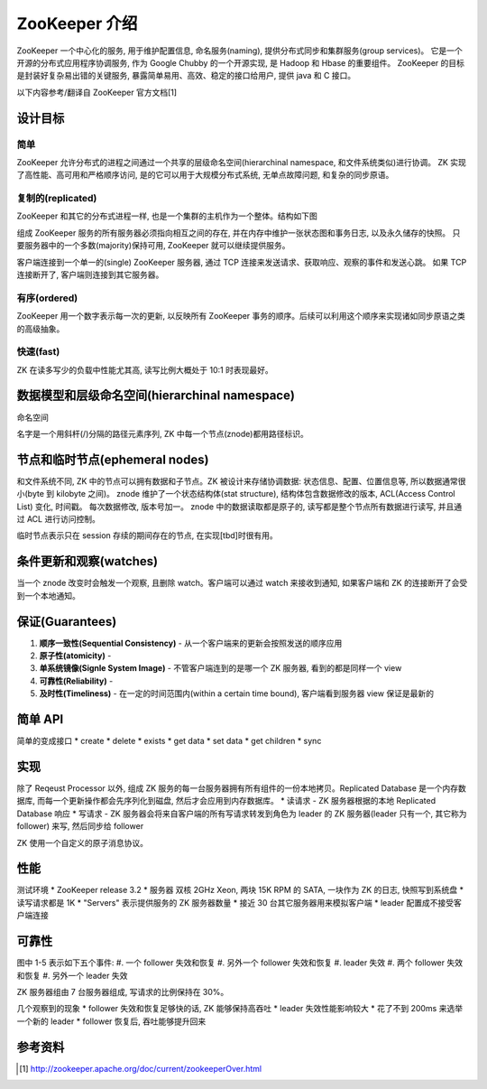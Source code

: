 ZooKeeper 介绍
################
ZooKeeper 一个中心化的服务, 用于维护配置信息, 命名服务(naming), 提供分布式同步和集群服务(group services)。
它是一个开源的分布式应用程序协调服务, 作为 Google Chubby 的一个开源实现, 是 Hadoop 和 Hbase 的重要组件。
ZooKeeper 的目标是封装好复杂易出错的关键服务, 暴露简单易用、高效、稳定的接口给用户, 提供 java 和 C 接口。

以下内容参考/翻译自 ZooKeeper 官方文档[1]

设计目标
========

简单
-----
ZooKeeper 允许分布式的进程之间通过一个共享的层级命名空间(hierarchinal namespace, 和文件系统类似)进行协调。
ZK 实现了高性能、高可用和严格顺序访问, 是的它可以用于大规模分布式系统, 无单点故障问题, 和复杂的同步原语。

复制的(replicated)
-------------------
ZooKeeper 和其它的分布式进程一样, 也是一个集群的主机作为一个整体。结构如下图

.. image:: _static/zkservice.jpg

组成 ZooKeeper 服务的所有服务器必须指向相互之间的存在, 并在内存中维护一张状态图和事务日志, 以及永久储存的快照。
只要服务器中的一个多数(majority)保持可用, ZooKeeper 就可以继续提供服务。

客户端连接到一个单一的(single) ZooKeeper 服务器, 通过 TCP 连接来发送请求、获取响应、观察的事件和发送心跳。
如果 TCP 连接断开了, 客户端则连接到其它服务器。


有序(ordered)
--------------
ZooKeeper 用一个数字表示每一次的更新, 以反映所有 ZooKeeper 事务的顺序。后续可以利用这个顺序来实现诸如同步原语之类的高级抽象。

快速(fast)
-----------
ZK 在读多写少的负载中性能尤其高, 读写比例大概处于 10:1 时表现最好。

数据模型和层级命名空间(hierarchinal namespace)
==============================================
命名空间

.. image:: _static/zknamespace.jpg

名字是一个用斜杆(/)分隔的路径元素序列, ZK 中每一个节点(znode)都用路径标识。

节点和临时节点(ephemeral nodes)
===============================
和文件系统不同, ZK 中的节点可以拥有数据和子节点。ZK 被设计来存储协调数据: 状态信息、配置、位置信息等,
所以数据通常很小(byte 到 kilobyte 之间)。
znode 维护了一个状态结构体(stat structure), 结构体包含数据修改的版本, ACL(Access Control List) 变化, 时间戳。
每次数据修改, 版本号加一。
znode 中的数据读取都是原子的, 读写都是整个节点所有数据进行读写, 并且通过 ACL 进行访问控制。

临时节点表示只在 session 存续的期间存在的节点, 在实现[tbd]时很有用。

条件更新和观察(watches)
=======================
当一个 znode 改变时会触发一个观察, 且删除 watch。客户端可以通过 watch 来接收到通知, 如果客户端和 ZK 的连接断开了会受到一个本地通知。

保证(Guarantees)
==================
#. **顺序一致性(Sequential Consistency)** - 从一个客户端来的更新会按照发送的顺序应用
#. **原子性(atomicity)** - 
#. **单系统镜像(Signle System Image)** - 不管客户端连到的是哪一个 ZK 服务器, 看到的都是同样一个 view
#. **可靠性(Reliability)** -
#. **及时性(Timeliness)** - 在一定的时间范围内(within a certain time bound), 客户端看到服务器 view 保证是最新的

简单 API
==========
简单的变成接口
* create
* delete
* exists
* get data
* set data
* get children
* sync

实现
=====
.. image:: _static/zkcomponents.jpg

除了 Reqeust Processor 以外, 组成 ZK 服务的每一台服务器拥有所有组件的一份本地拷贝。Replicated Database 是一个内存数据库, 
而每一个更新操作都会先序列化到磁盘, 然后才会应用到内存数据库。
* 读请求 - ZK 服务器根据的本地 Replicated Database 响应
* 写请求 - ZK 服务器会将来自客户端的所有写请求转发到角色为 leader 的 ZK 服务器(leader 只有一个, 其它称为 follower) 来写,
然后同步给 follower

ZK 使用一个自定义的原子消息协议。

性能
=====
.. image:: _static/zkperfRW-3.2.jpg

测试环境
* ZooKeeper release 3.2
* 服务器 双核 2GHz Xeon, 两块 15K RPM 的 SATA, 一块作为 ZK 的日志, 快照写到系统盘
* 读写请求都是 1K 
* "Servers" 表示提供服务的 ZK 服务器数量
* 接近 30 台其它服务器用来模拟客户端
* leader 配置成不接受客户端连接

可靠性
========
.. image:: _static/zkperfreliability.jpg

图中 1-5 表示如下五个事件:
#. 一个 follower 失效和恢复
#. 另外一个 follower 失效和恢复
#. leader 失效 
#. 两个 follower 失效和恢复
#. 另外一个 leader 失效 

ZK 服务器组由 7 台服务器组成, 写请求的比例保持在 30%。

几个观察到的现象
* follower 失效和恢复足够快的话, ZK 能够保持高吞吐
* leader 失效性能影响较大
* 花了不到 200ms 来选举一个新的 leader
* follower 恢复后, 吞吐能够提升回来

参考资料
========
.. [1] http://zookeeper.apache.org/doc/current/zookeeperOver.html